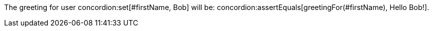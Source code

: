 The greeting for user concordion:set[#firstName, Bob] will be:
concordion:assertEquals[greetingFor(#firstName), Hello Bob!].